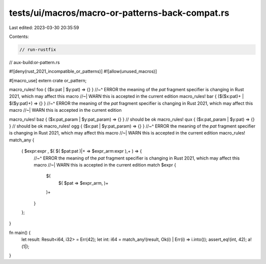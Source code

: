 tests/ui/macros/macro-or-patterns-back-compat.rs
================================================

Last edited: 2023-03-30 20:35:59

Contents:

.. code-block:: rs

    // run-rustfix
// aux-build:or-pattern.rs

#![deny(rust_2021_incompatible_or_patterns)]
#![allow(unused_macros)]

#[macro_use]
extern crate or_pattern;

macro_rules! foo { ($x:pat | $y:pat) => {} }
//~^ ERROR the meaning of the `pat` fragment specifier is changing in Rust 2021, which may affect this macro
//~| WARN this is accepted in the current edition
macro_rules! bar { ($($x:pat)+ | $($y:pat)+) => {} }
//~^ ERROR the meaning of the `pat` fragment specifier is changing in Rust 2021, which may affect this macro
//~| WARN this is accepted in the current edition

macro_rules! baz { ($x:pat_param | $y:pat_param) => {} } // should be ok
macro_rules! qux { ($x:pat_param | $y:pat) => {} } // should be ok
macro_rules! ogg { ($x:pat | $y:pat_param) => {} }
//~^ ERROR the meaning of the `pat` fragment specifier is changing in Rust 2021, which may affect this macro
//~| WARN this is accepted in the current edition
macro_rules! match_any {
    ( $expr:expr , $( $( $pat:pat )|+ => $expr_arm:expr ),+ ) => {
        //~^ ERROR the meaning of the `pat` fragment specifier is changing in Rust 2021, which may affect this macro
        //~| WARN this is accepted in the current edition
        match $expr {
            $(
                $( $pat => $expr_arm, )+
            )+
        }
    };
}

fn main() {
    let result: Result<i64, i32> = Err(42);
    let int: i64 = match_any!(result, Ok(i) | Err(i) => i.into());
    assert_eq!(int, 42);
    a!(1|);
}


